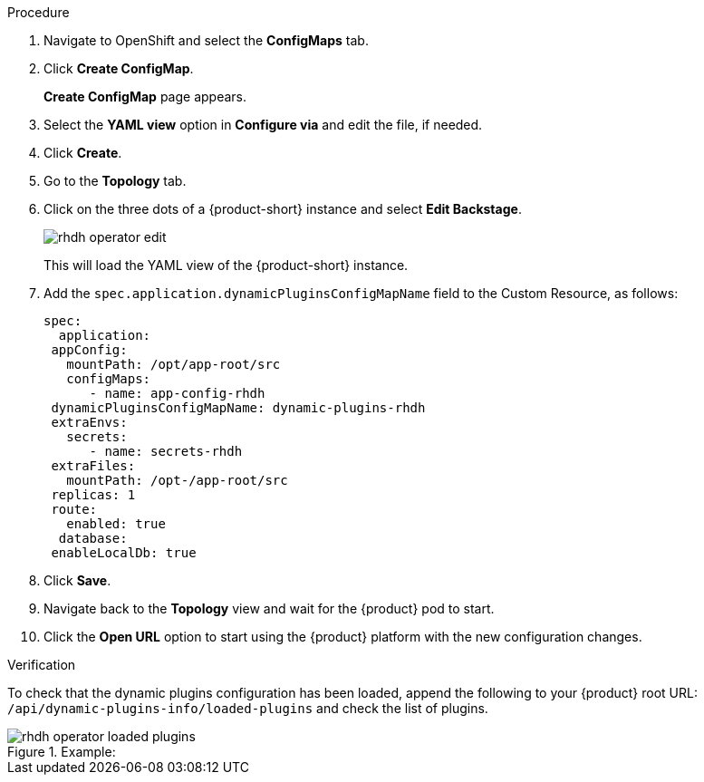 [id='proc-configuring-dynamic-plugins-operator_{context}']
//= Configuring dynamic plugins in the {product} Operator

.Procedure
. Navigate to OpenShift and select the *ConfigMaps* tab.
. Click *Create ConfigMap*.
+
*Create ConfigMap* page appears.
. Select the *YAML view* option in *Configure via* and edit the file, if needed.
. Click *Create*.
. Go to the *Topology* tab.
. Click on the three dots of a {product-short} instance and select *Edit Backstage*.
+
image::rhdh/rhdh-operator-edit.png[]
+
This will load the YAML view of the {product-short} instance. 
. Add the `spec.application.dynamicPluginsConfigMapName` field to the Custom Resource, as follows:
+
[source]
----
spec:
  application:
 appConfig:
   mountPath: /opt/app-root/src
   configMaps:
      - name: app-config-rhdh
 dynamicPluginsConfigMapName: dynamic-plugins-rhdh
 extraEnvs:
   secrets:
      - name: secrets-rhdh
 extraFiles:
   mountPath: /opt-/app-root/src
 replicas: 1
 route:
   enabled: true
  database:
 enableLocalDb: true
----
// +
// image::rhdh/rhdh-operator-edit-instance-2.png[]
. Click *Save*.
. Navigate back to the *Topology* view and wait for the {product} pod to start.
. Click the *Open URL* option to start using the {product} platform with the new configuration changes.

.Verification
To check that the dynamic plugins configuration has been loaded, append the following to your {product} root URL: `/api/dynamic-plugins-info/loaded-plugins` and check the list of plugins. 

.Example:
image::rhdh/rhdh-operator-loaded-plugins.png[]




